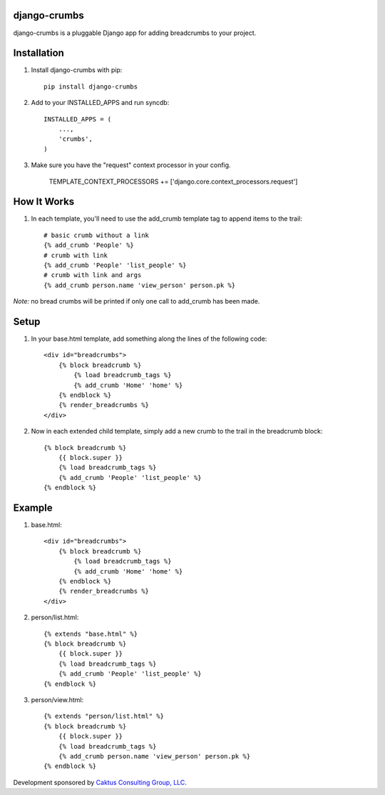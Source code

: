 django-crumbs
=============

django-crumbs is a pluggable Django app for adding breadcrumbs to your project.

Installation
============

1) Install django-crumbs with pip::

    pip install django-crumbs

2) Add to your INSTALLED_APPS and run syncdb::

    INSTALLED_APPS = (
        ...,
        'crumbs',
    )

3) Make sure you have the "request" context processor in your config.

    TEMPLATE_CONTEXT_PROCESSORS += ['django.core.context_processors.request']

How It Works
============
1) In each template, you'll need to use the add_crumb template tag to append items to the trail::

    # basic crumb without a link
    {% add_crumb 'People' %}
    # crumb with link
    {% add_crumb 'People' 'list_people' %}
    # crumb with link and args
    {% add_crumb person.name 'view_person' person.pk %}

*Note:* no bread crumbs will be printed if only one call to add_crumb has been made.

Setup
=====

1) In your base.html template, add something along the lines of the following code::
 
    <div id="breadcrumbs">
        {% block breadcrumb %}
            {% load breadcrumb_tags %}
            {% add_crumb 'Home' 'home' %}
        {% endblock %}
        {% render_breadcrumbs %}
    </div>

2) Now in each extended child template, simply add a new crumb to the trail in the breadcrumb block::
    
    {% block breadcrumb %}
        {{ block.super }}
        {% load breadcrumb_tags %}
        {% add_crumb 'People' 'list_people' %}
    {% endblock %}

Example
=======

1) base.html::
    
        <div id="breadcrumbs">
            {% block breadcrumb %}
                {% load breadcrumb_tags %}
                {% add_crumb 'Home' 'home' %}
            {% endblock %}
            {% render_breadcrumbs %}
        </div>

2) person/list.html::
    
        {% extends "base.html" %}
        {% block breadcrumb %}
            {{ block.super }}
            {% load breadcrumb_tags %}
            {% add_crumb 'People' 'list_people' %}
        {% endblock %}

3) person/view.html::
    
        {% extends "person/list.html" %}
        {% block breadcrumb %}
            {{ block.super }}
            {% load breadcrumb_tags %}
            {% add_crumb person.name 'view_person' person.pk %}
        {% endblock %}
        

Development sponsored by `Caktus Consulting Group, LLC
<http://www.caktusgroup.com/services>`_.

